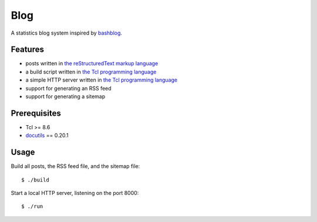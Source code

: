 Blog
====

A statistics blog system inspired by `bashblog`_.

Features
--------

- posts written in `the reStructuredText markup language`_
- a build script written in `the Tcl programming language`_
- a simple HTTP server written in `the Tcl programming language`_
- support for generating an RSS feed
- support for generating a sitemap

Prerequisites
-------------

- Tcl >= 8.6
- `docutils`_ == 0.20.1

Usage
-----

Build all posts, the RSS feed file, and the sitemap file: ::

    $ ./build

Start a local HTTP server, listening on the port 8000: ::

    $ ./run

.. _bashblog: https://github.com/cfenollosa/bashblog
.. _the Tcl programming language: https://www.tcl.tk/
.. _the reStructuredText markup language: https://docutils.sourceforge.io/docs/ref/rst/restructuredtext.html
.. _docutils: https://docutils.sourceforge.io/
